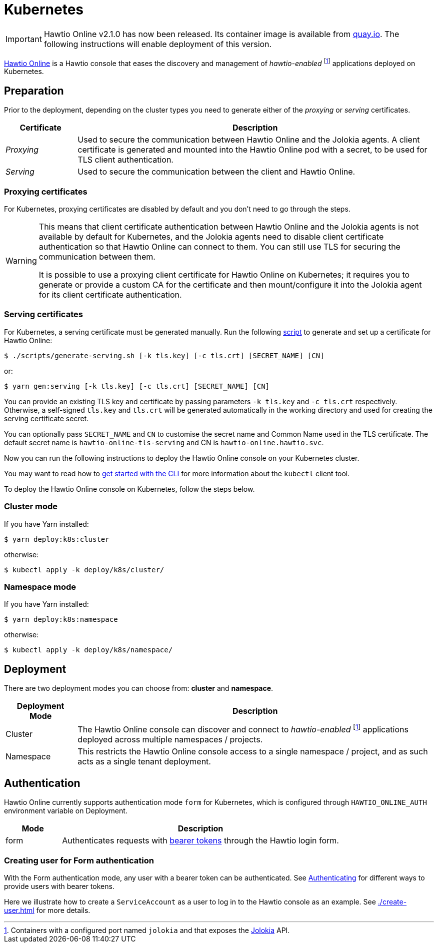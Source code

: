 = Kubernetes

IMPORTANT: Hawtio Online v2.1.0 has now been released. Its container image is available from https://quay.io/repository/hawtio/online[quay.io].
The following instructions will enable deployment of this version.

:fn-hawtio-enabled: pass:c,q[footnote:hawtio-enabled[Containers with a configured port named `jolokia` and that exposes the https://jolokia.org[Jolokia] API.]]

https://github.com/hawtio/hawtio-online[Hawtio Online] is a Hawtio console that eases the discovery and management of _hawtio-enabled_ {fn-hawtio-enabled} applications deployed on Kubernetes.

== Preparation

Prior to the deployment, depending on the cluster types you need to generate either of the _proxying_ or _serving_ certificates.

[cols="1,5"]
|===
|Certificate |Description

|_Proxying_
|Used to secure the communication between Hawtio Online and the Jolokia agents. A client certificate is generated and mounted into the Hawtio Online pod with a secret, to be used for TLS client authentication.

|_Serving_
|Used to secure the communication between the client and Hawtio Online.
|===

=== Proxying certificates

For Kubernetes, proxying certificates are disabled by default and you don't need to go through the steps.

[WARNING]
====
This means that client certificate authentication between Hawtio Online and the Jolokia agents is not available by default for Kubernetes, and the Jolokia agents need to disable client certificate authentication so that Hawtio Online can connect to them. You can still use TLS for securing the communication between them.

It is possible to use a proxying client certificate for Hawtio Online on Kubernetes; it requires you to generate or provide a custom CA for the certificate and then mount/configure it into the Jolokia agent for its client certificate authentication.
====

=== Serving certificates

For Kubernetes, a serving certificate must be generated manually. Run the following https://github.com/hawtio/hawtio-online/blob/main/deploy/script/generate-serving.sh[script] to generate and set up a certificate for Hawtio Online:

[source,console]
----
$ ./scripts/generate-serving.sh [-k tls.key] [-c tls.crt] [SECRET_NAME] [CN]
----

or:

[source,console]
----
$ yarn gen:serving [-k tls.key] [-c tls.crt] [SECRET_NAME] [CN]
----

You can provide an existing TLS key and certificate by passing parameters `-k tls.key` and `-c tls.crt` respectively. Otherwise, a self-signed `tls.key` and `tls.crt` will be generated automatically in the working directory and used for creating the serving certificate secret.

You can optionally pass `SECRET_NAME` and `CN` to customise the secret name and Common Name used in the TLS certificate. The default secret name is `hawtio-online-tls-serving` and CN is `hawtio-online.hawtio.svc`.

Now you can run the following instructions to deploy the Hawtio Online console on your Kubernetes cluster.

You may want to read how to https://kubernetes.io/docs/reference/kubectl/overview/[get started with the CLI] for more information about the `kubectl` client tool.

To deploy the Hawtio Online console on Kubernetes, follow the steps below.

=== Cluster mode

If you have Yarn installed:

[source,console]
----
$ yarn deploy:k8s:cluster
----

otherwise:

[source,console]
----
$ kubectl apply -k deploy/k8s/cluster/
----

=== Namespace mode

If you have Yarn installed:

[source,console]
----
$ yarn deploy:k8s:namespace
----

otherwise:

[source,console]
----
$ kubectl apply -k deploy/k8s/namespace/
----

== Deployment

There are two deployment modes you can choose from: **cluster** and **namespace**.

[cols="1,5"]
|===
|Deployment Mode |Description

|Cluster
|The Hawtio Online console can discover and connect to _hawtio-enabled_ {fn-hawtio-enabled} applications deployed across multiple namespaces / projects.

|Namespace
|This restricts the Hawtio Online console access to a single namespace / project, and as such acts as a single tenant deployment.
|===

== Authentication

Hawtio Online currently supports authentication mode `form` for Kubernetes, which is configured through `HAWTIO_ONLINE_AUTH` environment variable on Deployment.

[cols="1,5"]
|===
|Mode | Description

|form
|Authenticates requests with https://kubernetes.io/docs/reference/access-authn-authz/authentication/[bearer tokens] through the Hawtio login form.
|===

=== Creating user for Form authentication

With the Form authentication mode, any user with a bearer token can be authenticated. See https://kubernetes.io/docs/reference/access-authn-authz/authentication/[Authenticating] for different ways to provide users with bearer tokens.

Here we illustrate how to create a `ServiceAccount` as a user to log in to the Hawtio console as an example. See xref:./create-user.adoc[] for more details.

